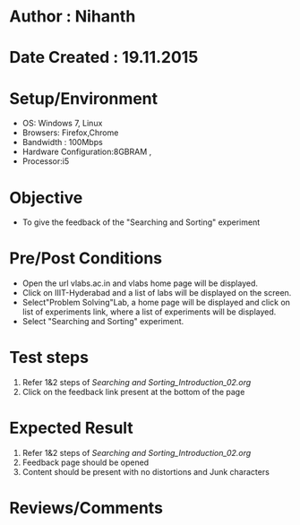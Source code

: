 * Author : Nihanth
* Date Created : 19.11.2015
* Setup/Environment
   - OS: Windows 7, Linux
   - Browsers: Firefox,Chrome
   - Bandwidth : 100Mbps
   - Hardware Configuration:8GBRAM , 
   - Processor:i5
* Objective
   - To give the feedback of the "Searching and Sorting" experiment
* Pre/Post Conditions
   - Open the url vlabs.ac.in and vlabs home page will be displayed.
   - Click on IIIT-Hyderabad and a list of labs will be displayed on
     the screen.
   - Select"Problem Solving"Lab, a home page will be displayed and
     click on list of experiments link, where a list of experiments
     will be displayed.
   - Select "Searching and Sorting" experiment.
* Test steps
     1. Refer 1&2 steps of [[Searching and Sorting_Introduction_02.org]]
     2. Click on the feedback link present at the bottom of the page
* Expected Result
     1. Refer 1&2 steps of [[Searching and Sorting_Introduction_02.org]]
     2. Feedback page should be opened
     3. Content should be present with no distortions and Junk characters
* Reviews/Comments
